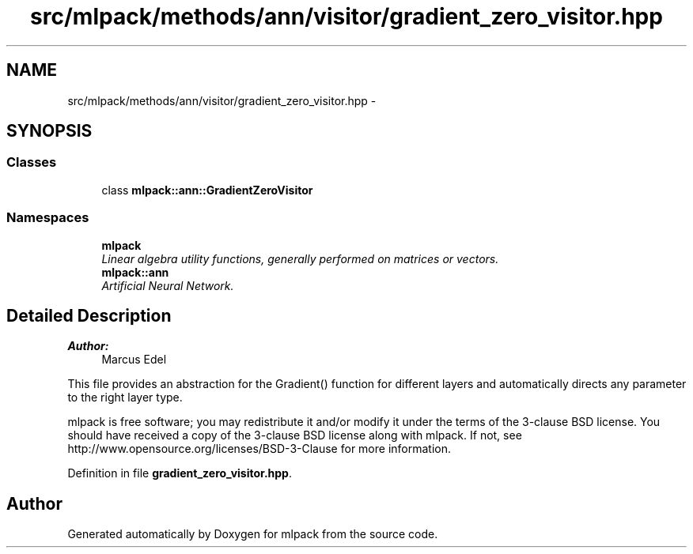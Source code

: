 .TH "src/mlpack/methods/ann/visitor/gradient_zero_visitor.hpp" 3 "Sat Mar 25 2017" "Version master" "mlpack" \" -*- nroff -*-
.ad l
.nh
.SH NAME
src/mlpack/methods/ann/visitor/gradient_zero_visitor.hpp \- 
.SH SYNOPSIS
.br
.PP
.SS "Classes"

.in +1c
.ti -1c
.RI "class \fBmlpack::ann::GradientZeroVisitor\fP"
.br
.in -1c
.SS "Namespaces"

.in +1c
.ti -1c
.RI " \fBmlpack\fP"
.br
.RI "\fILinear algebra utility functions, generally performed on matrices or vectors\&. \fP"
.ti -1c
.RI " \fBmlpack::ann\fP"
.br
.RI "\fIArtificial Neural Network\&. \fP"
.in -1c
.SH "Detailed Description"
.PP 

.PP
\fBAuthor:\fP
.RS 4
Marcus Edel
.RE
.PP
This file provides an abstraction for the Gradient() function for different layers and automatically directs any parameter to the right layer type\&.
.PP
mlpack is free software; you may redistribute it and/or modify it under the terms of the 3-clause BSD license\&. You should have received a copy of the 3-clause BSD license along with mlpack\&. If not, see http://www.opensource.org/licenses/BSD-3-Clause for more information\&. 
.PP
Definition in file \fBgradient_zero_visitor\&.hpp\fP\&.
.SH "Author"
.PP 
Generated automatically by Doxygen for mlpack from the source code\&.
